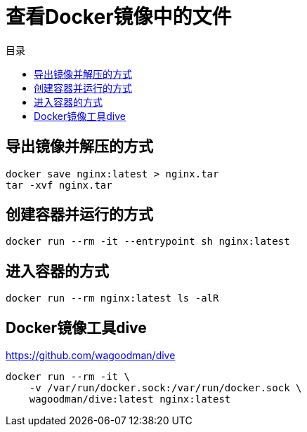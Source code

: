= 查看Docker镜像中的文件
:scripts: cjk
:toc:
:toc-title: 目录
:toclevels: 4

== 导出镜像并解压的方式

[,shell]
----
docker save nginx:latest > nginx.tar
tar -xvf nginx.tar
----

== 创建容器并运行的方式
[,shell]
----
docker run --rm -it --entrypoint sh nginx:latest
----

== 进入容器的方式
[,shell]
----
docker run --rm nginx:latest ls -alR
----

== Docker镜像工具dive
<https://github.com/wagoodman/dive>
[,shell]
----
docker run --rm -it \
    -v /var/run/docker.sock:/var/run/docker.sock \
    wagoodman/dive:latest nginx:latest
----
